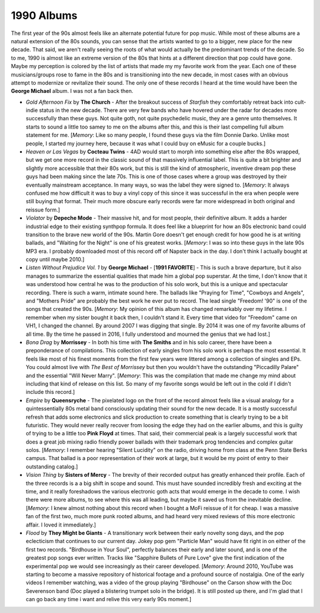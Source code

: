 1990 Albums
-----------

The first year of the 90s almost feels like an alternate potential future for
pop music. While most of these albums are a natural extension of the 80s sounds,
you can sense that the artists wanted to go to a bigger, new place for the new
decade. That said, we aren't really seeing the roots of what would actually be
the predominant trends of the decade. So to me, 1990 is almost like an extreme
version of the 80s that hints at a different direction that pop could have gone.
Maybe my perception is colored by the list of artists that made my my favorite
work from the year. Each one of these musicians/groups rose to fame in the 80s
and is transitioning into the new decade, in most cases with an obvious attempt
to modernize or revitalize their sound. The only one of these records I heard at
the time would have been the **George Michael** album. I was not a fan back
then.

.. image:: images/1990.jpg
  :width: 900
  :alt: My favorite albums from 1990

.. raw:: html
  
  <iframe style="border-radius:12px" 
  src="https://open.spotify.com/embed/playlist/61022tyA2oEFner1RR1gIL?utm_source=generator&theme=0" 
  width="100%" height="352" frameBorder="0" allowfullscreen="" 
  allow="autoplay; clipboard-write; encrypted-media; fullscreen; picture-in-picture" 
  loading="lazy"></iframe>

- *Gold Afternoon Fix* by **The Church** - After the breakout success of
  *Starfish* they comfortably retreat back into cult-indie status in the new
  decade. There are very few bands who have hovered under the radar for decades
  more successfully than these guys. Not quite goth, not quite psychedelic
  music, they are a genre unto themselves. It starts to sound a little too samey
  to me on the albums after this, and this is their last compelling full album
  statement for me. [*Memory*: Like so many people, I found these guys via the
  film Donnie Darko. Unlike most people, I started my journey here, because it
  was what I could buy on eMusic for a couple bucks.]

- *Heaven or Las Vegas* by **Cocteau Twins** - 4AD would start to morph into
  something else after the 80s wrapped, but we get one more record in the
  classic sound of that massively influential label. This is quite a bit
  brighter and slightly more accessible that their 80s work, but this is still
  the kind of atmospheric, inventive dream pop these guys had been making since
  the late 70s. This is one of those cases where a group was destroyed by their
  eventually mainstream acceptance. In many ways, so was the label they were
  signed to. [*Memory*: It always confused me how difficult it was to buy a
  vinyl copy of this since it was successful in the era when people were still
  buying that format. Their much more obscure early records were far more
  widespread in both original and reissue form.]

- *Violator* by **Depeche Mode** - Their massive hit, and for most people, their
  definitive album. It adds a harder industrial edge to their existing synthpop
  formula. It does feel like a blueprint for how an 80s electronic band could
  transition to the brave new world of the 90s. Martin Gore doesn't get enough
  credit for how good he is at writing ballads, and "Waiting for the Night" is
  one of his greatest works. [*Memory*: I was so into these guys in the late 90s
  MP3 era. I probably downloaded most of this record off of Napster back in the
  day. I don't think I actually bought at copy until maybe 2010.]

- *Listen Without Prejudice Vol. 1* by **George Michael** - [**1991 FAVORITE**]
  - This is such a brave departure, but it also manages to summarize the
  essential qualities that made him a global pop superstar. At the time, I don't
  know that it was understood how central he was to the production of his solo
  work, but this is a unique and spectacular recording. There is such a warm,
  intimate sound here. The ballads like "Praying for Time", "Cowboys and
  Angels", and "Mothers Pride" are probably the best work he ever put to record.
  The lead single "Freedom! '90" is one of the songs that created the 90s.
  [*Memory*: My opinion of this album has changed remarkably over my lifetime. I
  remember when my sister bought it back then, I couldn't stand it. Every time
  that video for "Freedom" came on VH1, I changed the channel. By around 2007 I
  was digging that single. By 2014 it was one of my favorite albums of all time.
  By the time he passed in 2016, I fully understood and mourned the genius that
  we had lost.]

- *Bona Drag* by **Morrissey** - In both his time with **The Smiths** and in his
  solo career, there have been a preponderance of compilations. This collection
  of early singles from his solo work is perhaps the most essential. It feels
  like most of his finest moments from the first few years were littered among a
  collection of singles and EPs. You could almost live with *The Best of
  Morrissey* but then you wouldn't have the outstanding "Piccadilly Palare" and
  the essential "Will Never Marry". [*Memory*: This was the compilation that
  made me change my mind about including that kind of release on this list. So
  many of my favorite songs would be left out in the cold if I didn't include
  this record.]

- *Empire* by **Queensryche** - The pixelated logo on the front of the record
  almost feels like a visual analogy for a quintessentially 80s metal band
  consciously updating their sound for the new decade. It is a mostly successful
  refresh that adds some electronics and slick production to create something
  that is clearly trying to be a bit futuristic. They would never really recover
  from loosing the edge they had on the earlier albums, and this is guilty of
  trying to be a little too **Pink Floyd** at times. That said, their commercial
  peak is a largely successful work that does a great job mixing radio friendly
  power ballads with their trademark prog tendencies and complex guitar solos.
  [*Memory*: I remember hearing "Silent Lucidity" on the radio, driving home
  from class at the Penn State Berks campus. That ballad is a poor
  representation of their work at large, but it would be my point of entry to
  their outstanding catalog.]
  
- *Vision Thing* by **Sisters of Mercy** - The brevity of their recorded output
  has greatly enhanced their profile. Each of the three records is a a big shift
  in scope and sound. This must have sounded incredibly fresh and exciting at
  the time, and it really foreshadows the various electronic goth acts that
  would emerge in the decade to come. I wish there were more albums, to see
  where this was all leading, but maybe it saved us from the inevitable decline.
  [*Memory*: I knew almost nothing about this record when I bought a MoFi
  reissue of it for cheap. I was a massive fan of the first two, much more punk
  rooted albums, and had heard very mixed reviews of this more electronic
  affair. I loved it immediately.]

- *Flood* by **They Might be Giants** - A transitionary work between their early
  novelty song days, and the pop eclecticism that continues to our current day.
  Jokey pop gem "Particle Man" would have fit right in on either of the first
  two records. "Birdhouse in Your Soul", perfectly balances their early and
  later sound, and is one of the greatest pop songs ever written. Tracks like
  "Sapphire Bullets of Pure Love" give the first indication of the experimental
  pop we would see increasingly as their career developed. [*Memory*: Around
  2010, YouTube was starting to become a massive repository of historical
  footage and a profound source of nostalgia. One of the early videos I remember
  watching, was a video of the group playing "Birdhouse" on the Carson show with
  the Doc Severenson band (Doc played a blistering trumpet solo in the bridge).
  It is still posted up there, and I'm glad that I can go back any time i want
  and relive this very early 90s moment.]
